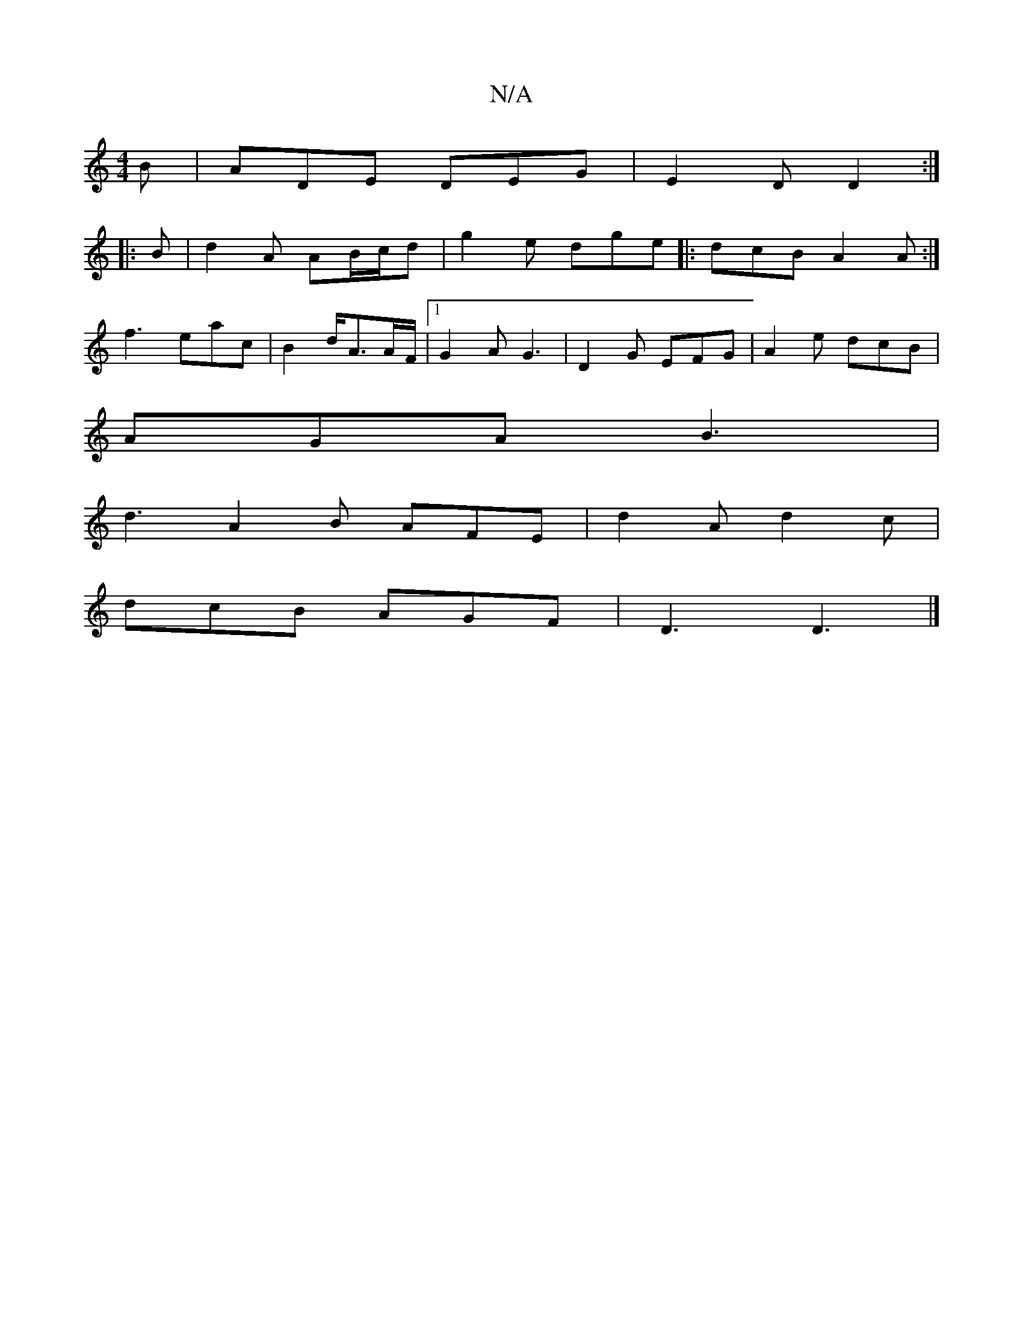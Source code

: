X:1
T:N/A
M:4/4
R:N/A
K:Cmajor
2B|ADE DEG|E2 D D2:|
|:B|d2A AB/c/d|g2 e dge|: dcB A2 A :|
f3 eac|B2d/2A3/2A/2F/2|1 G2 A G3|D2 G EFG | A2 e dcB |
AGA B3|
d3 A2B AFE|d2A d2 c |
dcB AGF | D3 D3 |]

|: Em|[M:3/4]GFde dAB|A2 dA BA|cA BG
